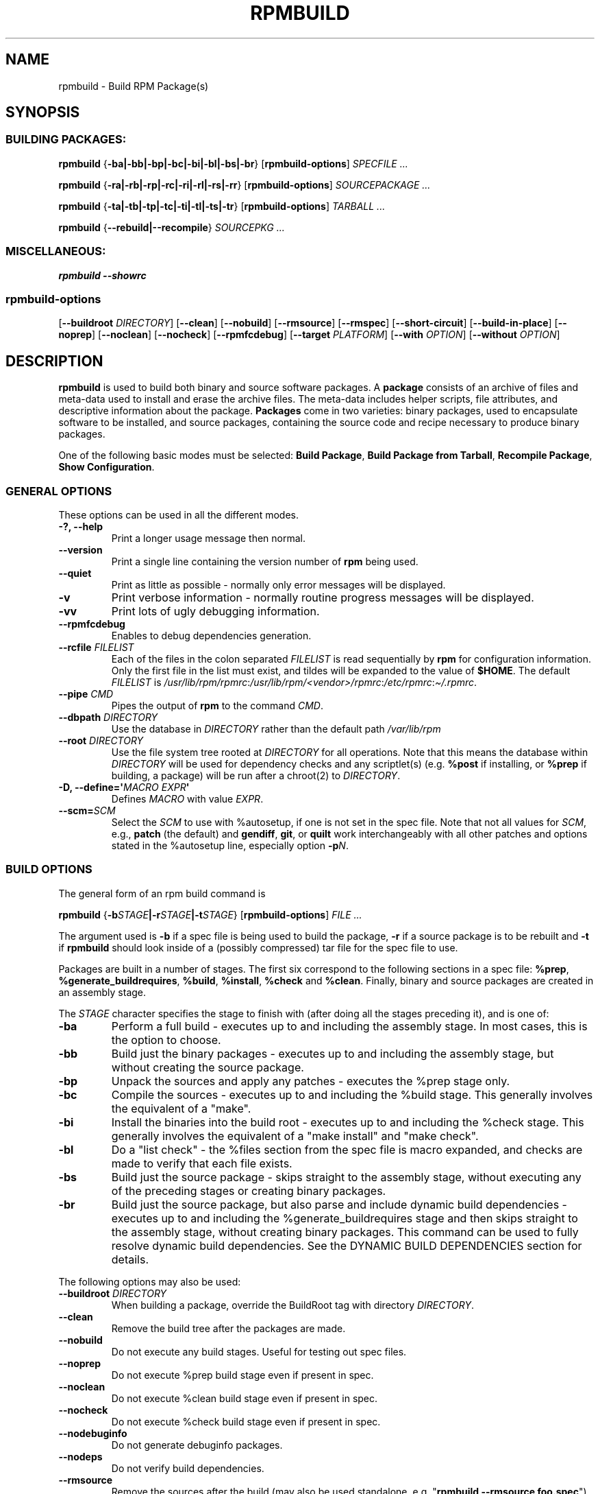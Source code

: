 .\" Automatically generated by Pandoc 2.9.2.1
.\"
.TH "RPMBUILD" "8" "09 June 2002" "" ""
.hy
.SH NAME
.PP
rpmbuild - Build RPM Package(s)
.SH SYNOPSIS
.SS BUILDING PACKAGES:
.PP
\f[B]rpmbuild\f[R] {\f[B]-ba|-bb|-bp|-bc|-bi|-bl|-bs|-br\f[R]}
[\f[B]rpmbuild-options\f[R]] \f[I]SPECFILE ...\f[R]
.PP
\f[B]rpmbuild\f[R] {\f[B]-ra|-rb|-rp|-rc|-ri|-rl|-rs|-rr\f[R]}
[\f[B]rpmbuild-options\f[R]] \f[I]SOURCEPACKAGE ...\f[R]
.PP
\f[B]rpmbuild\f[R] {\f[B]-ta|-tb|-tp|-tc|-ti|-tl|-ts|-tr\f[R]}
[\f[B]rpmbuild-options\f[R]] \f[I]TARBALL ...\f[R]
.PP
\f[B]rpmbuild\f[R] {\f[B]--rebuild|--recompile\f[R]} \f[I]SOURCEPKG
\&...\f[R]
.SS MISCELLANEOUS:
.PP
\f[B]rpmbuild\f[R] \f[B]--showrc\f[R]
.SS rpmbuild-options
.PP
[\f[B]--buildroot \f[R]\f[I]DIRECTORY\f[R]] [\f[B]--clean\f[R]]
[\f[B]--nobuild\f[R]] [\f[B]--rmsource\f[R]] [\f[B]--rmspec\f[R]]
[\f[B]--short-circuit\f[R]] [\f[B]--build-in-place\f[R]]
[\f[B]--noprep\f[R]] [\f[B]--noclean\f[R]] [\f[B]--nocheck\f[R]]
[\f[B]--rpmfcdebug\f[R]] [\f[B]--target \f[R]\f[I]PLATFORM\f[R]]
[\f[B]--with \f[R]\f[I]OPTION\f[R]] [\f[B]--without
\f[R]\f[I]OPTION\f[R]]
.SH DESCRIPTION
.PP
\f[B]rpmbuild\f[R] is used to build both binary and source software
packages.
A \f[B]package\f[R] consists of an archive of files and meta-data used
to install and erase the archive files.
The meta-data includes helper scripts, file attributes, and descriptive
information about the package.
\f[B]Packages\f[R] come in two varieties: binary packages, used to
encapsulate software to be installed, and source packages, containing
the source code and recipe necessary to produce binary packages.
.PP
One of the following basic modes must be selected: \f[B]Build
Package\f[R], \f[B]Build Package from Tarball\f[R], \f[B]Recompile
Package\f[R], \f[B]Show Configuration\f[R].
.SS GENERAL OPTIONS
.PP
These options can be used in all the different modes.
.TP
\f[B]-?, --help\f[R]
Print a longer usage message then normal.
.TP
\f[B]--version\f[R]
Print a single line containing the version number of \f[B]rpm\f[R] being
used.
.TP
\f[B]--quiet\f[R]
Print as little as possible - normally only error messages will be
displayed.
.TP
\f[B]-v\f[R]
Print verbose information - normally routine progress messages will be
displayed.
.TP
\f[B]-vv\f[R]
Print lots of ugly debugging information.
.TP
\f[B]--rpmfcdebug\f[R]
Enables to debug dependencies generation.
.TP
\f[B]--rcfile \f[R]\f[I]FILELIST\f[R]
Each of the files in the colon separated \f[I]FILELIST\f[R] is read
sequentially by \f[B]rpm\f[R] for configuration information.
Only the first file in the list must exist, and tildes will be expanded
to the value of \f[B]$HOME\f[R].
The default \f[I]FILELIST\f[R] is
\f[I]/usr/lib/rpm/rpmrc\f[R]:\f[I]/usr/lib/rpm/<vendor>/rpmrc\f[R]:\f[I]/etc/rpmrc\f[R]:\f[I]\[ti]/.rpmrc\f[R].
.TP
\f[B]--pipe \f[R]\f[I]CMD\f[R]
Pipes the output of \f[B]rpm\f[R] to the command \f[I]CMD\f[R].
.TP
\f[B]--dbpath \f[R]\f[I]DIRECTORY\f[R]
Use the database in \f[I]DIRECTORY\f[R] rather than the default path
\f[I]/var/lib/rpm\f[R]
.TP
\f[B]--root \f[R]\f[I]DIRECTORY\f[R]
Use the file system tree rooted at \f[I]DIRECTORY\f[R] for all
operations.
Note that this means the database within \f[I]DIRECTORY\f[R] will be
used for dependency checks and any scriptlet(s) (e.g.\ \f[B]%post\f[R]
if installing, or \f[B]%prep\f[R] if building, a package) will be run
after a chroot(2) to \f[I]DIRECTORY\f[R].
.TP
\f[B]-D, --define=\[aq]\f[R]\f[I]MACRO EXPR\f[R]\f[B]\[aq]\f[R]
Defines \f[I]MACRO\f[R] with value \f[I]EXPR\f[R].
.TP
\f[B]--scm=\f[R]\f[I]SCM\f[R]
Select the \f[I]SCM\f[R] to use with %autosetup, if one is not set in
the spec file.
Note that not all values for \f[I]SCM\f[R], e.g., \f[B]patch\f[R] (the
default) and \f[B]gendiff\f[R], \f[B]git\f[R], or \f[B]quilt\f[R] work
interchangeably with all other patches and options stated in the
%autosetup line, especially option \f[B]-p\f[R]\f[I]N\f[R].
.SS BUILD OPTIONS
.PP
The general form of an rpm build command is
.PP
\f[B]rpmbuild\f[R]
{\f[B]-b\f[R]\f[I]STAGE\f[R]\f[B]|-r\f[R]\f[I]STAGE\f[R]\f[B]|-t\f[R]\f[I]STAGE\f[R]}
[\f[B]rpmbuild-options\f[R]] \f[I]FILE ...\f[R]
.PP
The argument used is \f[B]-b\f[R] if a spec file is being used to build
the package, \f[B]-r\f[R] if a source package is to be rebuilt and
\f[B]-t\f[R] if \f[B]rpmbuild\f[R] should look inside of a (possibly
compressed) tar file for the spec file to use.
.PP
Packages are built in a number of stages.
The first six correspond to the following sections in a spec file:
\f[B]%prep\f[R], \f[B]%generate_buildrequires\f[R], \f[B]%build\f[R],
\f[B]%install\f[R], \f[B]%check\f[R] and \f[B]%clean\f[R].
Finally, binary and source packages are created in an assembly stage.
.PP
The \f[I]STAGE\f[R] character specifies the stage to finish with (after
doing all the stages preceding it), and is one of:
.TP
\f[B]-ba\f[R]
Perform a full build - executes up to and including the assembly stage.
In most cases, this is the option to choose.
.TP
\f[B]-bb\f[R]
Build just the binary packages - executes up to and including the
assembly stage, but without creating the source package.
.TP
\f[B]-bp\f[R]
Unpack the sources and apply any patches - executes the %prep stage
only.
.TP
\f[B]-bc\f[R]
Compile the sources - executes up to and including the %build stage.
This generally involves the equivalent of a \[dq]make\[dq].
.TP
\f[B]-bi\f[R]
Install the binaries into the build root - executes up to and including
the %check stage.
This generally involves the equivalent of a \[dq]make install\[dq] and
\[dq]make check\[dq].
.TP
\f[B]-bl\f[R]
Do a \[dq]list check\[dq] - the %files section from the spec file is
macro expanded, and checks are made to verify that each file exists.
.TP
\f[B]-bs\f[R]
Build just the source package - skips straight to the assembly stage,
without executing any of the preceding stages or creating binary
packages.
.TP
\f[B]-br\f[R]
Build just the source package, but also parse and include dynamic build
dependencies - executes up to and including the %generate_buildrequires
stage and then skips straight to the assembly stage, without creating
binary packages.
This command can be used to fully resolve dynamic build dependencies.
See the DYNAMIC BUILD DEPENDENCIES section for details.
.PP
The following options may also be used:
.TP
\f[B]--buildroot \f[R]\f[I]DIRECTORY\f[R]
When building a package, override the BuildRoot tag with directory
\f[I]DIRECTORY\f[R].
.TP
\f[B]--clean\f[R]
Remove the build tree after the packages are made.
.TP
\f[B]--nobuild\f[R]
Do not execute any build stages.
Useful for testing out spec files.
.TP
\f[B]--noprep\f[R]
Do not execute %prep build stage even if present in spec.
.TP
\f[B]--noclean\f[R]
Do not execute %clean build stage even if present in spec.
.TP
\f[B]--nocheck\f[R]
Do not execute %check build stage even if present in spec.
.TP
\f[B]--nodebuginfo\f[R]
Do not generate debuginfo packages.
.TP
\f[B]--nodeps\f[R]
Do not verify build dependencies.
.TP
\f[B]--rmsource\f[R]
Remove the sources after the build (may also be used standalone,
e.g.\ \[dq]\f[B]rpmbuild\f[R] \f[B]--rmsource foo.spec\f[R]\[dq]).
.TP
\f[B]--rmspec\f[R]
Remove the spec file after the build (may also be used standalone, eg.
\[dq]\f[B]rpmbuild\f[R] \f[B]--rmspec foo.spec\f[R]\[dq]).
.TP
\f[B]--short-circuit\f[R]
Skip straight to specified stage (i.e., skip all stages leading up to
the specified stage).
Only valid with \f[B]-bc\f[R], \f[B]-bi\f[R], and \f[B]-bb\f[R].
Useful for local testing only.
Packages built this way will be marked with an unsatisfiable dependency
to prevent their accidental use.
.TP
\f[B]--build-in-place\f[R]
Build from locally checked out sources.
Sets _builddir to current working directory.
Skips handling of -n and untar in the %setup and the deletion of the
buildSubdir.
.TP
\f[B]--target \f[R]\f[I]PLATFORM\f[R]
When building the package, interpret \f[I]PLATFORM\f[R] as
\f[B]arch-vendor-os\f[R] and set the macros \f[B]%_target\f[R],
\f[B]%_target_cpu\f[R], and \f[B]%_target_os\f[R] accordingly.
.TP
\f[B]--with \f[R]\f[I]OPTION\f[R]
Enable configure \f[I]OPTION\f[R] for build.
.TP
\f[B]--without \f[R]\f[I]OPTION\f[R]
Disable configure \f[I]OPTION\f[R] for build.
.SS REBUILD AND RECOMPILE OPTIONS
.PP
There are two other ways to invoke building with rpm:
.PP
\f[B]rpmbuild\f[R] \f[B]--rebuild|--recompile\f[R] \f[I]SOURCEPKG
\&...\f[R]
.PP
When invoked this way, \f[B]rpmbuild\f[R] installs the named source
package, and does a prep, compile and install.
In addition, \f[B]--rebuild\f[R] builds a new binary package.
When the build has completed, the build directory is removed (as in
\f[B]--clean\f[R]) and the the sources and spec file for the package are
removed.
.PP
These options are now superseded by the \f[B]-r*\f[R] options which
allow much more fine control over what stages of the build to run.
.SS DYNAMIC BUILD DEPENDENCIES
.PP
When the %generate_buildrequires stage runs and some of the newly
generated BuildRequires are not satisfied, \f[B]rpmbuild\f[R] creates an
intermediate source package ending in \f[I]buildreqs.nosrc.rpm\f[R],
which has the new BuildRequires, and exits with code 11.
This package can then be used in place of the original source package to
resolve and install the missing build dependencies in the usual way,
such as with \f[B]dnf-builddep(8)\f[R].
.PP
Multiple layers of dynamic build dependencies may exist in a spec file;
the presence of specific BuildRequires on the system may yield new
BuildRequires next time a build is performed with the same source
package.
The easiest way to ensure that all dynamic build dependencies are
satisfied is to run the \f[B]-br\f[R] command, install the new
dependencies of the \f[I]buildreqs.nosrc.rpm\f[R] package and repeat the
whole procedure until \f[B]rpmbuild\f[R] no longer exits with code 11.
.PP
If the \f[B]-br\f[R] command is coupled with \f[B]--nodeps\f[R], exit
code 11 is always returned and a \f[I]buildreqs.nosrc.rpm\f[R] package
is always created.
.SS SHOWRC
.PP
The command
.PP
\f[B]rpmbuild\f[R] \f[B]--showrc\f[R]
.PP
shows the values \f[B]rpmbuild\f[R] will use for all of the options are
currently set in \f[I]rpmrc\f[R] and \f[I]macros\f[R] configuration
file(s).
.SH FILES
.SS rpmrc Configuration
.IP
.nf
\f[C]
/usr/lib/rpm/rpmrc
/usr/lib/rpm/<vendor>/rpmrc
/etc/rpmrc
\[ti]/.rpmrc
\f[R]
.fi
.SS Macro Configuration
.IP
.nf
\f[C]
/usr/lib/rpm/macros
/usr/lib/rpm/<vendor>/macros
/etc/rpm/macros
\[ti]/.rpmmacros
\f[R]
.fi
.SS Temporary
.PP
\f[I]/var/tmp/rpm*\f[R]
.SH SEE ALSO
.IP
.nf
\f[C]
gendiff(1),
popt(3),
rpm(8),
rpm2cpio(8),
rpmkeys(8)
rpmspec(8),
rpmsign(8),
\f[R]
.fi
.PP
\f[B]rpmbuild --help\f[R] - as rpm supports customizing the options via
popt aliases it\[aq]s impossible to guarantee that what\[aq]s described
in the manual matches what\[aq]s available.
.PP
\f[B]http://www.rpm.org/ <URL:http://www.rpm.org/>\f[R]
.SH AUTHORS
.IP
.nf
\f[C]
Marc Ewing <marc\[at]redhat.com>
Jeff Johnson <jbj\[at]redhat.com>
Erik Troan <ewt\[at]redhat.com>
\f[R]
.fi
